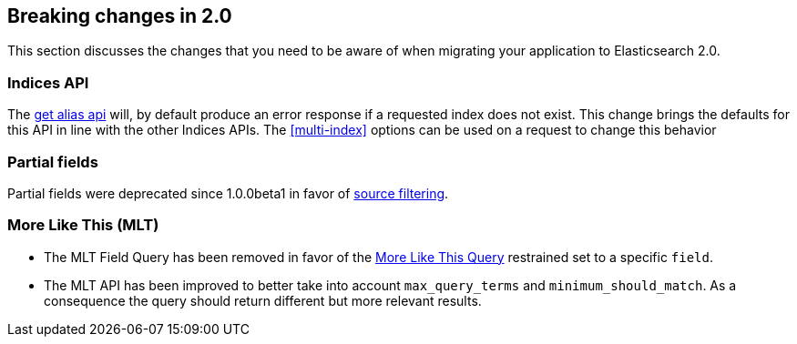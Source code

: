 [[breaking-changes-2.0]]
== Breaking changes in 2.0

This section discusses the changes that you need to be aware of when migrating
your application to Elasticsearch 2.0.

=== Indices API

The <<alias-retrieving, get alias api>> will, by default produce an error response 
if a requested index does not exist. This change brings the defaults for this API in 
line with the other Indices APIs. The <<multi-index>> options can be used on a request 
to change this behavior

=== Partial fields

Partial fields were deprecated since 1.0.0beta1 in favor of <<search-request-source-filtering,source filtering>>.

=== More Like This (MLT)

* The MLT Field Query has been removed in favor of the <<query-dsl-mlt-query,
  More Like This Query>> restrained set to a specific `field`.

* The MLT API has been improved to better take into account `max_query_terms`
  and `minimum_should_match`. As a consequence the query should return
  different but more relevant results.